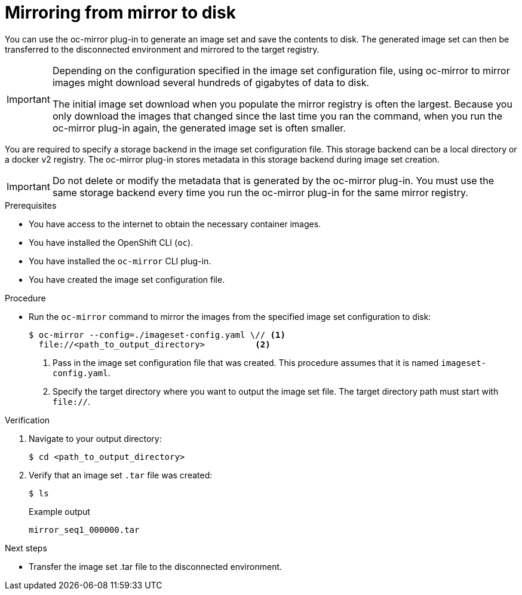 // Module included in the following assemblies:
//
// * installing/disconnected_install/installing-mirroring-disconnected.adoc

:_content-type: PROCEDURE
[id="oc-mirror-mirror-to-disk_{context}"]
= Mirroring from mirror to disk

You can use the oc-mirror plug-in to generate an image set and save the contents to disk. The generated image set can then be transferred to the disconnected environment and mirrored to the target registry.

[IMPORTANT]
====
Depending on the configuration specified in the image set configuration file, using oc-mirror to mirror images might download several hundreds of gigabytes of data to disk.

The initial image set download when you populate the mirror registry is often the largest. Because you only download the images that changed since the last time you ran the command, when you run the oc-mirror plug-in again, the generated image set is often smaller.
====

You are required to specify a storage backend in the image set configuration file. This storage backend can be a local directory or a docker v2 registry. The oc-mirror plug-in stores metadata in this storage backend during image set creation.

[IMPORTANT]
====
Do not delete or modify the metadata that is generated by the oc-mirror plug-in. You must use the same storage backend every time you run the oc-mirror plug-in for the same mirror registry.
====

.Prerequisites

* You have access to the internet to obtain the necessary container images.
* You have installed the OpenShift CLI (`oc`).
* You have installed the `oc-mirror` CLI plug-in.
* You have created the image set configuration file.
// TODO: Don't need a running cluster, but need some pull secrets. Sync w/ team on this

.Procedure

* Run the `oc-mirror` command to mirror the images from the specified image set configuration to disk:
+
[source,terminal]
----
$ oc-mirror --config=./imageset-config.yaml \// <1>
  file://<path_to_output_directory>          <2>
----
<1> Pass in the image set configuration file that was created. This procedure assumes that it is named `imageset-config.yaml`.
<2> Specify the target directory where you want to output the image set file. The target directory path must start with `file://`.

.Verification

. Navigate to your output directory:
+
[source,terminal]
----
$ cd <path_to_output_directory>
----

. Verify that an image set `.tar` file was created:
+
[source,terminal]
----
$ ls
----
+
.Example output
[source,text]
----
mirror_seq1_000000.tar
----

.Next steps

* Transfer the image set .tar file to the disconnected environment.
